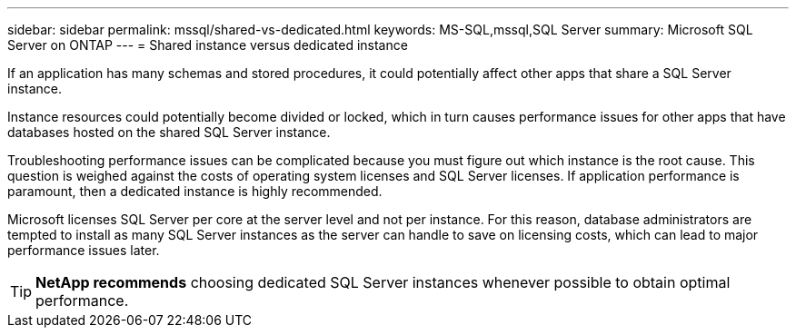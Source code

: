---
sidebar: sidebar
permalink: mssql/shared-vs-dedicated.html
keywords: MS-SQL,mssql,SQL Server
summary: Microsoft SQL Server on ONTAP
---
= Shared instance versus dedicated instance

[.lead]
If an application has many schemas and stored procedures, it could potentially affect other apps that share a SQL Server instance.

Instance resources could potentially become divided or locked, which in turn causes performance issues for other apps that have databases hosted on the shared SQL Server instance.

Troubleshooting performance issues can be complicated because you must figure out which instance is the root cause. This question is weighed against the costs of operating system licenses and SQL Server licenses. If application performance is paramount, then a dedicated instance is highly recommended.

Microsoft licenses SQL Server per core at the server level and not per instance. For this reason, database administrators are tempted to install as many SQL Server instances as the server can handle to save on licensing costs, which can lead to major performance issues later.

[TIP]
====
*NetApp recommends* choosing dedicated SQL Server instances whenever possible to obtain optimal performance. 
====

